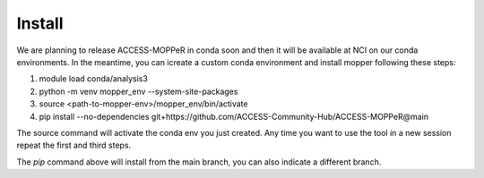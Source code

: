 Install
=======

We are planning to release ACCESS-MOPPeR in conda soon and then it will be available at NCI on our conda environments.
In the meantime, you can icreate a custom conda environment and install mopper following these steps:

1. module load conda/analysis3
2. python -m venv mopper_env --system-site-packages
3. source  <path-to-mopper-env>/mopper_env/bin/activate
4. pip install --no-dependencies git+https://github.com/ACCESS-Community-Hub/ACCESS-MOPPeR@main
 
The source command will activate the conda env you just created.
Any time you want to use the tool in a new session repeat the first and third steps.

The `pip` command above will install from the main branch, you can also indicate a different branch.

